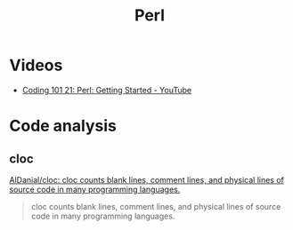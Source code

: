#+TITLE: Perl

* Videos
- [[https://www.youtube.com/watch?v=FEtI4BLzzp8&t=1072s][Coding 101 21: Perl: Getting Started - YouTube]]

* Code analysis
** cloc
[[https://github.com/AlDanial/cloc][AlDanial/cloc: cloc counts blank lines, comment lines, and physical lines of source code in many programming languages.]]
#+BEGIN_QUOTE
cloc counts blank lines, comment lines, and physical lines of source code in many programming languages. 
#+END_QUOTE
